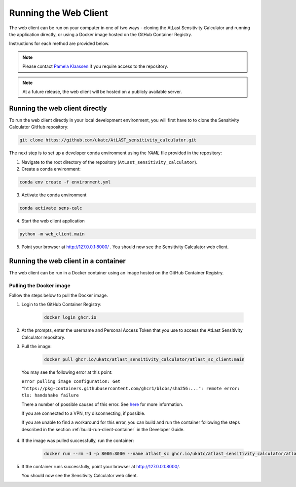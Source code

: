 Running the Web Client
======================

The web client can be run on your computer in one of two ways - cloning
the AtLast Sensitivity Calculator and running the application directly, or
using a Docker image hosted on the GitHub Container Registry.

Instructions for each method are provided below.

.. note:: Please contact `Pamela Klaassen`_ if you require access to the repository.


.. note:: At a future release, the web client will be hosted on a publicly
    available server.

Running the web client directly
-------------------------------
To run the web client directly in your local development environment, you
will first have to to clone the Sensitivity Calculator GitHub repository:

.. code-block:: bash

    git clone https://github.com/ukatc/AtLAST_sensitivity_calculator.git

The next step is to set up a developer conda environment using the `YAML` file
provided in the repository:

1. Navigate to the root directory of the repository (``AtLast_sensitivity_calculator``).

2. Create a conda environment:

.. code-block:: bash

   conda env create -f environment.yml


3. Activate the conda environment

.. code-block:: bash

   conda activate sens-calc

4. Start the web client application

.. code-block:: bash

   python -m web_client.main

5. Point your browser at http://127.0.0.1:8000/ . You should now see the Sensitivity Calculator web client.


Running the web client in a container
-------------------------------------

The web client can be run in a Docker container using an image hosted on the GitHub Container Registry.

Pulling the Docker image
^^^^^^^^^^^^^^^^^^^^^^^^

Follow the steps below to pull the Docker image.

1. Login to the GitHub Container Registry:

    .. code-block:: bash

        docker login ghcr.io

2. At the prompts, enter the username and Personal Access Token that you use to access the AtLast Sensitivity Calculator
   repository.


3. Pull the image:

    .. code-block:: bash

        docker pull ghcr.io/ukatc/atlast_sensitivity_calculator/atlast_sc_client:main



  You may see the following error at this point:

  ``error pulling image configuration: Get "https://pkg-containers.githubusercontent.com/ghcr1/blobs/sha256:...": remote error: tls: handshake failure``

  There a number of possible causes of this error. See `here <https://aboutssl.org/fix-ssl-tls-handshake-failed-error/>`__ for more information.

  If you are connected to a VPN, try disconnecting, if possible.

  If you are unable to find a workaround for this error, you can build and run the container following the steps
  described in the section :ref:`build-run-client-container` in the Developer Guide.


4. If the image was pulled successfully, run the container:

    .. code-block:: bash

        docker run --rm -d -p 8000:8000 --name atlast_sc ghcr.io/ukatc/atlast_sensitivity_calculator/atlast_sc_client:main

5. If the container runs successfully, point your browser at http://127.0.0.1:8000/.

   You should now see the Sensitivity Calculator web client.


.. _Pamela Klaassen: pamela.klaassen@stfc.ac.uk